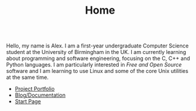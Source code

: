 #+TITLE: Home

#+BEGIN_EXPORT html
<div id="inline-logo" style="margin-top: 5em; margin-bottom: 5em; text-align: center; width: 50%; max-width: 30ch; margin-inline: auto;">
  <object width="100%" data="/res/site_logo.svg"></object>
</div>
#+END_EXPORT

Hello, my name is Alex. I am a first-year undergraduate Computer Science student at the University of Birmingham in the UK. I am currently learning about programming and software engineering, focusing on the C, C++ and Python languages. I am particularly interested in /Free and Open Source/ software and I am learning to use Linux and some of the core Unix utilities at the same time.

- [[https://github.com/alexanderneville][Project Portfolio]]
- [[./blog/index.org][Blog/Documentation]]
- [[https://alexneville.co.uk/start.html][Start Page]]
